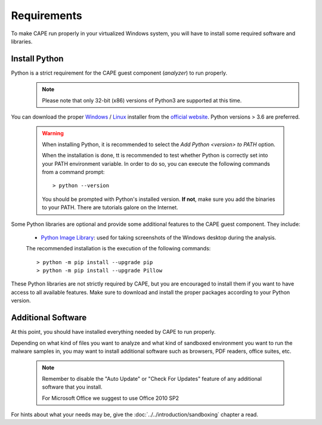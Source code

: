 ============
Requirements
============

To make CAPE run properly in your virtualized Windows system, you
will have to install some required software and libraries.

Install Python
==============

Python is a strict requirement for the CAPE guest component (*analyzer*) to run properly.
    .. note::

        Please note that only 32-bit (x86) versions of Python3 are
        supported at this time.

You can download the proper `Windows`_ / `Linux`_ installer from the `official website`_.
Python versions > 3.6 are preferred.

    .. warning::
        When installing Python, it is recommended to select the `Add Python <version> to PATH` option.

        .. image:: ../../_images/screenshots/python_guest_win10_installation_PATH.png
            :align: center

        When the installation is done, tt is recommended to test whether Python is correctly set into your PATH environment variable. In order to do so, you can execute the following commands from a command prompt::

        > python --version

        You should be prompted with Python's installed version. **If not**, make sure you add the binaries to your PATH. There are tutorials galore on the Internet.

Some Python libraries are optional and provide some additional features to the
CAPE guest component. They include:

    * `Python Image Library`_: used for taking screenshots of the Windows desktop during the analysis.

    The recommended installation is the execution of the following commands::

    > python -m pip install --upgrade pip
    > python -m pip install --upgrade Pillow

These Python libraries are not strictly required by CAPE, but you are encouraged
to install them if you want to have access to all available features. Make sure
to download and install the proper packages according to your Python version.

.. _`Windows`: https://www.python.org/downloads/windows/
.. _`Linux`: https://www.python.org/downloads/source/
.. _`official website`: http://www.python.org/getit/
.. _`Python Image Library`: https://python-pillow.org

Additional Software
===================

At this point, you should have installed everything needed by CAPE to run
properly.

Depending on what kind of files you want to analyze and what kind of sandboxed
environment you want to run the malware samples in, you may want to install
additional software such as browsers, PDF readers, office suites, etc.

    .. note::

        Remember to disable the "Auto Update" or "Check For Updates" feature of
        any additional software that you install.

        For Microsoft Office we suggest to use Office 2010 SP2

For hints about what your needs may be, give the :doc:`../../introduction/sandboxing` chapter a read.

.. _`choco.bat`: https://github.com/doomedraven/Tools/blob/master/Windows/choco.bat
.. _`disablewin7noise.bat`: https://github.com/doomedraven/Tools/blob/master/Windows/disable_win7noise.bat
